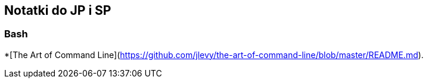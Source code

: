 ## Notatki do JP i SP

### Bash

*[The Art of Command Line](https://github.com/jlevy/the-art-of-command-line/blob/master/README.md).
